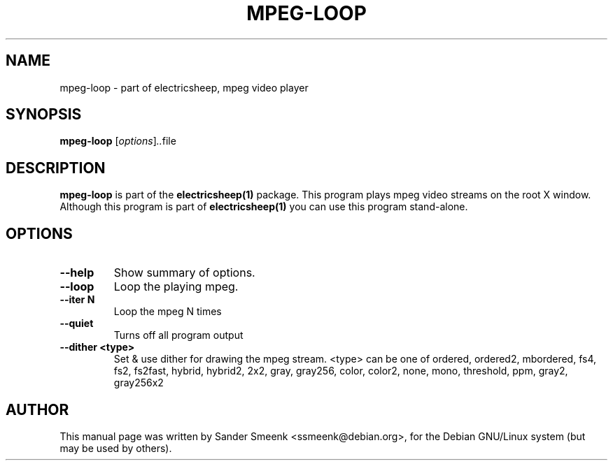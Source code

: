 .\"                                      Hey, EMACS: -*- nroff -*-
.\" First parameter, NAME, should be all caps
.\" Second parameter, SECTION, should be 1-8, maybe w/ subsection
.\" other parameters are allowed: see man(7), man(1)
.TH MPEG-LOOP 1 "June 27, 2001"
.\" Please adjust this date whenever revising the manpage.
.\"
.\" Some roff macros, for reference:
.\" .nh        disable hyphenation
.\" .hy        enable hyphenation
.\" .ad l      left justify
.\" .ad b      justify to both left and right margins
.\" .nf        disable filling
.\" .fi        enable filling
.\" .br        insert line break
.\" .sp <n>    insert n+1 empty lines
.\" for manpage-specific macros, see man(7)
.SH NAME
mpeg-loop \- part of electricsheep, mpeg video player
.SH SYNOPSIS
.B mpeg-loop
.RI [ options ] .. file
.SH DESCRIPTION
.B mpeg-loop
is part of the
.B electricsheep(1)
package. This program plays mpeg video streams on the root X window.
Although this program is part of
.B electricsheep(1)
you can use this program stand-alone.
.SH OPTIONS
.TP
.B \-\-help
Show summary of options.
.TP
.B \-\-loop
Loop the playing mpeg.
.TP
.B \-\-iter N
Loop the mpeg N times
.TP
.B \-\-quiet
Turns off all program output
.TP
.B \-\-dither <type>
Set & use dither for drawing the mpeg stream. <type> can be one of
ordered, ordered2, mbordered, fs4, fs2, fs2fast, hybrid, hybrid2, 2x2, gray, gray256, color, color2, none, mono, threshold, ppm, gray2, gray256x2
.br
.SH AUTHOR
This manual page was written by Sander Smeenk <ssmeenk@debian.org>,
for the Debian GNU/Linux system (but may be used by others).
